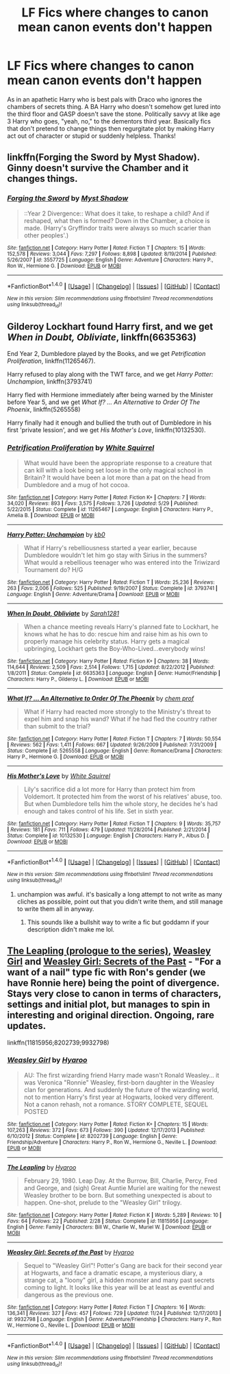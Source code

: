#+TITLE: LF Fics where changes to canon mean canon events don't happen

* LF Fics where changes to canon mean canon events don't happen
:PROPERTIES:
:Author: Waycreepedout
:Score: 21
:DateUnix: 1481052589.0
:DateShort: 2016-Dec-06
:FlairText: Request
:END:
As in an apathetic Harry who is best pals with Draco who ignores the chambers of secrets thing. A BA Harry who doesn't somehow get lured into the third floor and GASP doesn't save the stone. Politically savvy at like age 3 Harry who goes, "yeah, no," to the dementors third year. Basically fics that don't pretend to change things then regurgitate plot by making Harry act out of character or stupid or suddenly helpless. Thanks!


** linkffn(Forging the Sword by Myst Shadow). Ginny doesn't survive the Chamber and it changes things.
:PROPERTIES:
:Author: Ch1pp
:Score: 13
:DateUnix: 1481057559.0
:DateShort: 2016-Dec-07
:END:

*** [[http://www.fanfiction.net/s/3557725/1/][*/Forging the Sword/*]] by [[https://www.fanfiction.net/u/318654/Myst-Shadow][/Myst Shadow/]]

#+begin_quote
  ::Year 2 Divergence:: What does it take, to reshape a child? And if reshaped, what then is formed? Down in the Chamber, a choice is made. (Harry's Gryffindor traits were always so much scarier than other peoples'.)
#+end_quote

^{/Site/: [[http://www.fanfiction.net/][fanfiction.net]] *|* /Category/: Harry Potter *|* /Rated/: Fiction T *|* /Chapters/: 15 *|* /Words/: 152,578 *|* /Reviews/: 3,044 *|* /Favs/: 7,297 *|* /Follows/: 8,898 *|* /Updated/: 8/19/2014 *|* /Published/: 5/26/2007 *|* /id/: 3557725 *|* /Language/: English *|* /Genre/: Adventure *|* /Characters/: Harry P., Ron W., Hermione G. *|* /Download/: [[http://www.ff2ebook.com/old/ffn-bot/index.php?id=3557725&source=ff&filetype=epub][EPUB]] or [[http://www.ff2ebook.com/old/ffn-bot/index.php?id=3557725&source=ff&filetype=mobi][MOBI]]}

--------------

*FanfictionBot*^{1.4.0} *|* [[[https://github.com/tusing/reddit-ffn-bot/wiki/Usage][Usage]]] | [[[https://github.com/tusing/reddit-ffn-bot/wiki/Changelog][Changelog]]] | [[[https://github.com/tusing/reddit-ffn-bot/issues/][Issues]]] | [[[https://github.com/tusing/reddit-ffn-bot/][GitHub]]] | [[[https://www.reddit.com/message/compose?to=tusing][Contact]]]

^{/New in this version: Slim recommendations using/ ffnbot!slim! /Thread recommendations using/ linksub(thread_id)!}
:PROPERTIES:
:Author: FanfictionBot
:Score: 1
:DateUnix: 1481057579.0
:DateShort: 2016-Dec-07
:END:


** Gilderoy Lockhart found Harry first, and we get /When in Doubt, Obliviate/, linkffn(6635363)

End Year 2, Dumbledore played by the Books, and we get /Petrification Proliferation/, linkffn(11265467).

Harry refused to play along with the TWT farce, and we get /Harry Potter: Unchampion/, linkffn(3793741)

Harry fled with Hermione immediately after being warned by the Minister before Year 5, and we get /What If? ... An Alternative to Order Of The Phoenix/, linkffn(5265558)

Harry finally had it enough and bullied the truth out of Dumbledore in his first 'private lession', and we get /His Mother's Love/, linkffn(10132530).
:PROPERTIES:
:Author: InquisitorCOC
:Score: 6
:DateUnix: 1481063151.0
:DateShort: 2016-Dec-07
:END:

*** [[http://www.fanfiction.net/s/11265467/1/][*/Petrification Proliferation/*]] by [[https://www.fanfiction.net/u/5339762/White-Squirrel][/White Squirrel/]]

#+begin_quote
  What would have been the appropriate response to a creature that can kill with a look being set loose in the only magical school in Britain? It would have been a lot more than a pat on the head from Dumbledore and a mug of hot cocoa.
#+end_quote

^{/Site/: [[http://www.fanfiction.net/][fanfiction.net]] *|* /Category/: Harry Potter *|* /Rated/: Fiction K+ *|* /Chapters/: 7 *|* /Words/: 34,020 *|* /Reviews/: 893 *|* /Favs/: 3,575 *|* /Follows/: 3,726 *|* /Updated/: 5/29 *|* /Published/: 5/22/2015 *|* /Status/: Complete *|* /id/: 11265467 *|* /Language/: English *|* /Characters/: Harry P., Amelia B. *|* /Download/: [[http://www.ff2ebook.com/old/ffn-bot/index.php?id=11265467&source=ff&filetype=epub][EPUB]] or [[http://www.ff2ebook.com/old/ffn-bot/index.php?id=11265467&source=ff&filetype=mobi][MOBI]]}

--------------

[[http://www.fanfiction.net/s/3793741/1/][*/Harry Potter: Unchampion/*]] by [[https://www.fanfiction.net/u/1251524/kb0][/kb0/]]

#+begin_quote
  What if Harry's rebelliousness started a year earlier, because Dumbledore wouldn't let him go stay with Sirius in the summers? What would a rebellious teenager who was entered into the Triwizard Tournament do? H/G
#+end_quote

^{/Site/: [[http://www.fanfiction.net/][fanfiction.net]] *|* /Category/: Harry Potter *|* /Rated/: Fiction T *|* /Words/: 25,236 *|* /Reviews/: 263 *|* /Favs/: 2,006 *|* /Follows/: 525 *|* /Published/: 9/19/2007 *|* /Status/: Complete *|* /id/: 3793741 *|* /Language/: English *|* /Genre/: Adventure/Drama *|* /Download/: [[http://www.ff2ebook.com/old/ffn-bot/index.php?id=3793741&source=ff&filetype=epub][EPUB]] or [[http://www.ff2ebook.com/old/ffn-bot/index.php?id=3793741&source=ff&filetype=mobi][MOBI]]}

--------------

[[http://www.fanfiction.net/s/6635363/1/][*/When In Doubt, Obliviate/*]] by [[https://www.fanfiction.net/u/674180/Sarah1281][/Sarah1281/]]

#+begin_quote
  When a chance meeting reveals Harry's planned fate to Lockhart, he knows what he has to do: rescue him and raise him as his own to properly manage his celebrity status. Harry gets a magical upbringing, Lockhart gets the Boy-Who-Lived...everybody wins!
#+end_quote

^{/Site/: [[http://www.fanfiction.net/][fanfiction.net]] *|* /Category/: Harry Potter *|* /Rated/: Fiction K+ *|* /Chapters/: 38 *|* /Words/: 114,644 *|* /Reviews/: 2,509 *|* /Favs/: 2,514 *|* /Follows/: 1,715 *|* /Updated/: 8/22/2012 *|* /Published/: 1/8/2011 *|* /Status/: Complete *|* /id/: 6635363 *|* /Language/: English *|* /Genre/: Humor/Friendship *|* /Characters/: Harry P., Gilderoy L. *|* /Download/: [[http://www.ff2ebook.com/old/ffn-bot/index.php?id=6635363&source=ff&filetype=epub][EPUB]] or [[http://www.ff2ebook.com/old/ffn-bot/index.php?id=6635363&source=ff&filetype=mobi][MOBI]]}

--------------

[[http://www.fanfiction.net/s/5265558/1/][*/What If? ... An Alternative to Order Of The Phoenix/*]] by [[https://www.fanfiction.net/u/769110/chem-prof][/chem prof/]]

#+begin_quote
  What if Harry had reacted more strongly to the Ministry's threat to expel him and snap his wand? What if he had fled the country rather than submit to the trial?
#+end_quote

^{/Site/: [[http://www.fanfiction.net/][fanfiction.net]] *|* /Category/: Harry Potter *|* /Rated/: Fiction T *|* /Chapters/: 7 *|* /Words/: 50,554 *|* /Reviews/: 562 *|* /Favs/: 1,411 *|* /Follows/: 667 *|* /Updated/: 9/26/2009 *|* /Published/: 7/31/2009 *|* /Status/: Complete *|* /id/: 5265558 *|* /Language/: English *|* /Genre/: Romance/Drama *|* /Characters/: Harry P., Hermione G. *|* /Download/: [[http://www.ff2ebook.com/old/ffn-bot/index.php?id=5265558&source=ff&filetype=epub][EPUB]] or [[http://www.ff2ebook.com/old/ffn-bot/index.php?id=5265558&source=ff&filetype=mobi][MOBI]]}

--------------

[[http://www.fanfiction.net/s/10132530/1/][*/His Mother's Love/*]] by [[https://www.fanfiction.net/u/5339762/White-Squirrel][/White Squirrel/]]

#+begin_quote
  Lily's sacrifice did a lot more for Harry than protect him from Voldemort. It protected him from the worst of his relatives' abuse, too. But when Dumbledore tells him the whole story, he decides he's had enough and takes control of his life. Set in sixth year.
#+end_quote

^{/Site/: [[http://www.fanfiction.net/][fanfiction.net]] *|* /Category/: Harry Potter *|* /Rated/: Fiction T *|* /Chapters/: 9 *|* /Words/: 35,757 *|* /Reviews/: 181 *|* /Favs/: 711 *|* /Follows/: 479 *|* /Updated/: 11/28/2014 *|* /Published/: 2/21/2014 *|* /Status/: Complete *|* /id/: 10132530 *|* /Language/: English *|* /Characters/: Harry P., Albus D. *|* /Download/: [[http://www.ff2ebook.com/old/ffn-bot/index.php?id=10132530&source=ff&filetype=epub][EPUB]] or [[http://www.ff2ebook.com/old/ffn-bot/index.php?id=10132530&source=ff&filetype=mobi][MOBI]]}

--------------

*FanfictionBot*^{1.4.0} *|* [[[https://github.com/tusing/reddit-ffn-bot/wiki/Usage][Usage]]] | [[[https://github.com/tusing/reddit-ffn-bot/wiki/Changelog][Changelog]]] | [[[https://github.com/tusing/reddit-ffn-bot/issues/][Issues]]] | [[[https://github.com/tusing/reddit-ffn-bot/][GitHub]]] | [[[https://www.reddit.com/message/compose?to=tusing][Contact]]]

^{/New in this version: Slim recommendations using/ ffnbot!slim! /Thread recommendations using/ linksub(thread_id)!}
:PROPERTIES:
:Author: FanfictionBot
:Score: 1
:DateUnix: 1481063206.0
:DateShort: 2016-Dec-07
:END:

**** unchampion was awful. it's basically a long attempt to not write as many cliches as possible, point out that you didn't write them, and still manage to write them all in anyway.
:PROPERTIES:
:Author: tomintheconer
:Score: 3
:DateUnix: 1481132667.0
:DateShort: 2016-Dec-07
:END:

***** This sounds like a bullshit way to write a fic but goddamn if your description didn't make me lol.
:PROPERTIES:
:Author: TheThrowables
:Score: 2
:DateUnix: 1481144322.0
:DateShort: 2016-Dec-08
:END:


** [[https://www.fanfiction.net/s/11815956][The Leapling (prologue to the series)]], [[https://www.fanfiction.net/s/8202739][Weasley Girl]] and [[https://www.fanfiction.net/s/9932798][Weasley Girl: Secrets of the Past]] - "For a want of a nail" type fic with Ron's gender (we have Ronnie here) being the point of divergence. Stays very close to canon in terms of characters, settings and initial plot, but manages to spin in interesting and original direction. Ongoing, rare updates.

linkffn(11815956;8202739;9932798)
:PROPERTIES:
:Author: Satanniel
:Score: 5
:DateUnix: 1481059015.0
:DateShort: 2016-Dec-07
:END:

*** [[http://www.fanfiction.net/s/8202739/1/][*/Weasley Girl/*]] by [[https://www.fanfiction.net/u/1865132/Hyaroo][/Hyaroo/]]

#+begin_quote
  AU: The first wizarding friend Harry made wasn't Ronald Weasley... it was Veronica "Ronnie" Weasley, first-born daughter in the Weasley clan for generations. And suddenly the future of the wizarding world, not to mention Harry's first year at Hogwarts, looked very different. Not a canon rehash, not a romance. STORY COMPLETE, SEQUEL POSTED
#+end_quote

^{/Site/: [[http://www.fanfiction.net/][fanfiction.net]] *|* /Category/: Harry Potter *|* /Rated/: Fiction K+ *|* /Chapters/: 15 *|* /Words/: 107,263 *|* /Reviews/: 372 *|* /Favs/: 673 *|* /Follows/: 390 *|* /Updated/: 12/17/2013 *|* /Published/: 6/10/2012 *|* /Status/: Complete *|* /id/: 8202739 *|* /Language/: English *|* /Genre/: Friendship/Adventure *|* /Characters/: Harry P., Ron W., Hermione G., Neville L. *|* /Download/: [[http://www.ff2ebook.com/old/ffn-bot/index.php?id=8202739&source=ff&filetype=epub][EPUB]] or [[http://www.ff2ebook.com/old/ffn-bot/index.php?id=8202739&source=ff&filetype=mobi][MOBI]]}

--------------

[[http://www.fanfiction.net/s/11815956/1/][*/The Leapling/*]] by [[https://www.fanfiction.net/u/1865132/Hyaroo][/Hyaroo/]]

#+begin_quote
  February 29, 1980. Leap Day. At the Burrow, Bill, Charlie, Percy, Fred and George, and (sigh) Great Auntie Muriel are waiting for the newest Weasley brother to be born. But something unexpected is about to happen. One-shot, prelude to the "Weasley Girl" trilogy.
#+end_quote

^{/Site/: [[http://www.fanfiction.net/][fanfiction.net]] *|* /Category/: Harry Potter *|* /Rated/: Fiction K *|* /Words/: 5,289 *|* /Reviews/: 10 *|* /Favs/: 64 *|* /Follows/: 22 *|* /Published/: 2/28 *|* /Status/: Complete *|* /id/: 11815956 *|* /Language/: English *|* /Genre/: Family *|* /Characters/: Bill W., Charlie W., Muriel W. *|* /Download/: [[http://www.ff2ebook.com/old/ffn-bot/index.php?id=11815956&source=ff&filetype=epub][EPUB]] or [[http://www.ff2ebook.com/old/ffn-bot/index.php?id=11815956&source=ff&filetype=mobi][MOBI]]}

--------------

[[http://www.fanfiction.net/s/9932798/1/][*/Weasley Girl: Secrets of the Past/*]] by [[https://www.fanfiction.net/u/1865132/Hyaroo][/Hyaroo/]]

#+begin_quote
  Sequel to "Weasley Girl"! Potter's Gang are back for their second year at Hogwarts, and face a dramatic escape, a mysterious diary, a strange cat, a "loony" girl, a hidden monster and many past secrets coming to light. It looks like this year will be at least as eventful and dangerous as the previous one.
#+end_quote

^{/Site/: [[http://www.fanfiction.net/][fanfiction.net]] *|* /Category/: Harry Potter *|* /Rated/: Fiction T *|* /Chapters/: 16 *|* /Words/: 136,341 *|* /Reviews/: 327 *|* /Favs/: 457 *|* /Follows/: 729 *|* /Updated/: 11/24 *|* /Published/: 12/17/2013 *|* /id/: 9932798 *|* /Language/: English *|* /Genre/: Adventure/Friendship *|* /Characters/: Harry P., Ron W., Hermione G., Neville L. *|* /Download/: [[http://www.ff2ebook.com/old/ffn-bot/index.php?id=9932798&source=ff&filetype=epub][EPUB]] or [[http://www.ff2ebook.com/old/ffn-bot/index.php?id=9932798&source=ff&filetype=mobi][MOBI]]}

--------------

*FanfictionBot*^{1.4.0} *|* [[[https://github.com/tusing/reddit-ffn-bot/wiki/Usage][Usage]]] | [[[https://github.com/tusing/reddit-ffn-bot/wiki/Changelog][Changelog]]] | [[[https://github.com/tusing/reddit-ffn-bot/issues/][Issues]]] | [[[https://github.com/tusing/reddit-ffn-bot/][GitHub]]] | [[[https://www.reddit.com/message/compose?to=tusing][Contact]]]

^{/New in this version: Slim recommendations using/ ffnbot!slim! /Thread recommendations using/ linksub(thread_id)!}
:PROPERTIES:
:Author: FanfictionBot
:Score: 1
:DateUnix: 1481059873.0
:DateShort: 2016-Dec-07
:END:
